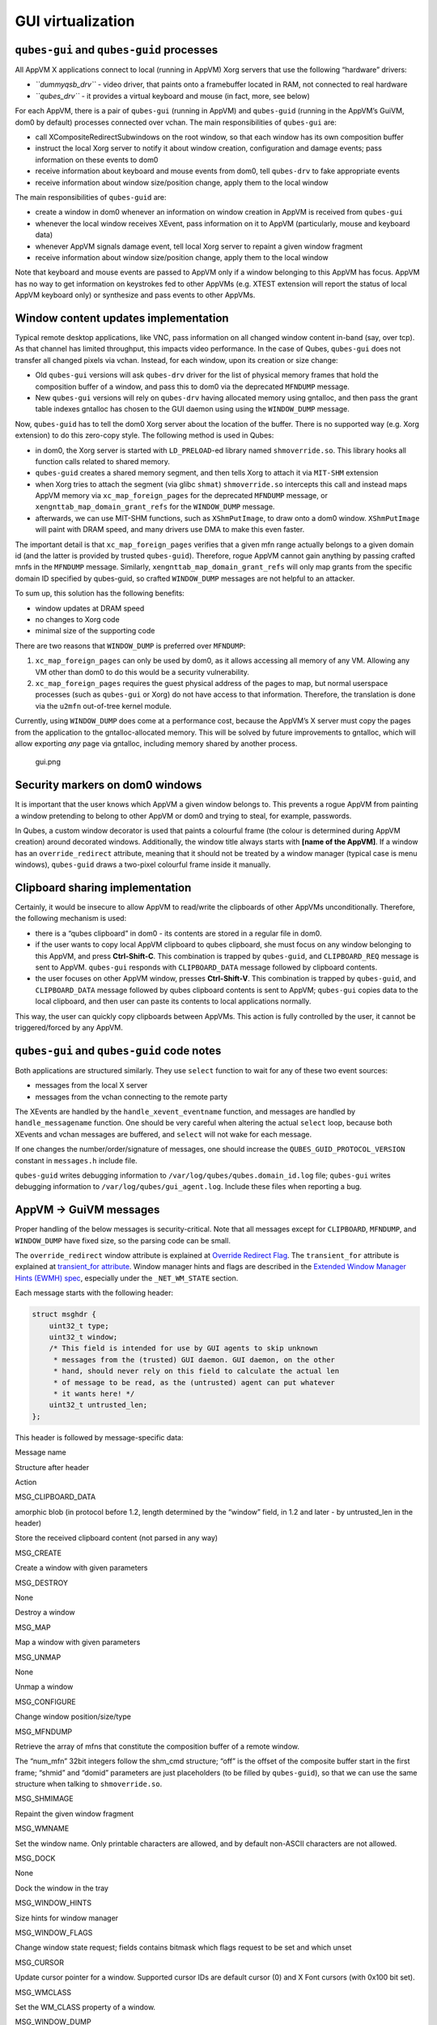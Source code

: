 ==================
GUI virtualization
==================

``qubes-gui`` and ``qubes-guid`` processes
==========================================

All AppVM X applications connect to local (running in AppVM) Xorg
servers that use the following “hardware” drivers:

-  *``dummyqsb_drv``* - video driver, that paints onto a framebuffer
   located in RAM, not connected to real hardware
-  *``qubes_drv``* - it provides a virtual keyboard and mouse (in fact,
   more, see below)

For each AppVM, there is a pair of ``qubes-gui`` (running in AppVM) and
``qubes-guid`` (running in the AppVM’s GuiVM, dom0 by default) processes
connected over vchan. The main responsibilities of ``qubes-gui`` are:

-  call XCompositeRedirectSubwindows on the root window, so that each
   window has its own composition buffer
-  instruct the local Xorg server to notify it about window creation,
   configuration and damage events; pass information on these events to
   dom0
-  receive information about keyboard and mouse events from dom0, tell
   ``qubes-drv`` to fake appropriate events
-  receive information about window size/position change, apply them to
   the local window

The main responsibilities of ``qubes-guid`` are:

-  create a window in dom0 whenever an information on window creation in
   AppVM is received from ``qubes-gui``
-  whenever the local window receives XEvent, pass information on it to
   AppVM (particularly, mouse and keyboard data)
-  whenever AppVM signals damage event, tell local Xorg server to
   repaint a given window fragment
-  receive information about window size/position change, apply them to
   the local window

Note that keyboard and mouse events are passed to AppVM only if a window
belonging to this AppVM has focus. AppVM has no way to get information
on keystrokes fed to other AppVMs (e.g. XTEST extension will report the
status of local AppVM keyboard only) or synthesize and pass events to
other AppVMs.

Window content updates implementation
=====================================

Typical remote desktop applications, like VNC, pass information on all
changed window content in-band (say, over tcp). As that channel has
limited throughput, this impacts video performance. In the case of
Qubes, ``qubes-gui`` does not transfer all changed pixels via vchan.
Instead, for each window, upon its creation or size change:

-  Old ``qubes-gui`` versions will ask ``qubes-drv`` driver for the list
   of physical memory frames that hold the composition buffer of a
   window, and pass this to dom0 via the deprecated ``MFNDUMP`` message.
-  New ``qubes-gui`` versions will rely on ``qubes-drv`` having
   allocated memory using gntalloc, and then pass the grant table
   indexes gntalloc has chosen to the GUI daemon using using the
   ``WINDOW_DUMP`` message.

Now, ``qubes-guid`` has to tell the dom0 Xorg server about the location
of the buffer. There is no supported way (e.g. Xorg extension) to do
this zero-copy style. The following method is used in Qubes:

-  in dom0, the Xorg server is started with ``LD_PRELOAD``-ed library
   named ``shmoverride.so``. This library hooks all function calls
   related to shared memory.
-  ``qubes-guid`` creates a shared memory segment, and then tells Xorg
   to attach it via ``MIT-SHM`` extension
-  when Xorg tries to attach the segment (via glibc ``shmat``)
   ``shmoverride.so`` intercepts this call and instead maps AppVM memory
   via ``xc_map_foreign_pages`` for the deprecated ``MFNDUMP`` message,
   or ``xengnttab_map_domain_grant_refs`` for the ``WINDOW_DUMP``
   message.
-  afterwards, we can use MIT-SHM functions, such as ``XShmPutImage``,
   to draw onto a dom0 window. ``XShmPutImage`` will paint with DRAM
   speed, and many drivers use DMA to make this even faster.

The important detail is that ``xc_map_foreign_pages`` verifies that a
given mfn range actually belongs to a given domain id (and the latter is
provided by trusted ``qubes-guid``). Therefore, rogue AppVM cannot gain
anything by passing crafted mnfs in the ``MFNDUMP`` message. Similarly,
``xengnttab_map_domain_grant_refs`` will only map grants from the
specific domain ID specified by qubes-guid, so crafted ``WINDOW_DUMP``
messages are not helpful to an attacker.

To sum up, this solution has the following benefits:

-  window updates at DRAM speed
-  no changes to Xorg code
-  minimal size of the supporting code

There are two reasons that ``WINDOW_DUMP`` is preferred over
``MFNDUMP``:

1. ``xc_map_foreign_pages`` can only be used by dom0, as it allows
   accessing all memory of any VM. Allowing any VM other than dom0 to do
   this would be a security vulnerability.
2. ``xc_map_foreign_pages`` requires the guest physical address of the
   pages to map, but normal userspace processes (such as ``qubes-gui``
   or Xorg) do not have access to that information. Therefore, the
   translation is done via the ``u2mfn`` out-of-tree kernel module.

Currently, using ``WINDOW_DUMP`` does come at a performance cost,
because the AppVM’s X server must copy the pages from the application to
the gntalloc-allocated memory. This will be solved by future
improvements to gntalloc, which will allow exporting *any* page via
gntalloc, including memory shared by another process.

.. figure:: /attachment/doc/gui.png
   :alt: gui.png

   gui.png

Security markers on dom0 windows
================================

It is important that the user knows which AppVM a given window belongs
to. This prevents a rogue AppVM from painting a window pretending to
belong to other AppVM or dom0 and trying to steal, for example,
passwords.

In Qubes, a custom window decorator is used that paints a colourful
frame (the colour is determined during AppVM creation) around decorated
windows. Additionally, the window title always starts with **[name of
the AppVM]**. If a window has an ``override_redirect`` attribute,
meaning that it should not be treated by a window manager (typical case
is menu windows), ``qubes-guid`` draws a two-pixel colourful frame
inside it manually.

Clipboard sharing implementation
================================

Certainly, it would be insecure to allow AppVM to read/write the
clipboards of other AppVMs unconditionally. Therefore, the following
mechanism is used:

-  there is a “qubes clipboard” in dom0 - its contents are stored in a
   regular file in dom0.
-  if the user wants to copy local AppVM clipboard to qubes clipboard,
   she must focus on any window belonging to this AppVM, and press
   **Ctrl-Shift-C**. This combination is trapped by ``qubes-guid``, and
   ``CLIPBOARD_REQ`` message is sent to AppVM. ``qubes-gui`` responds
   with ``CLIPBOARD_DATA`` message followed by clipboard contents.
-  the user focuses on other AppVM window, presses **Ctrl-Shift-V**.
   This combination is trapped by ``qubes-guid``, and ``CLIPBOARD_DATA``
   message followed by qubes clipboard contents is sent to AppVM;
   ``qubes-gui`` copies data to the local clipboard, and then user can
   paste its contents to local applications normally.

This way, the user can quickly copy clipboards between AppVMs. This
action is fully controlled by the user, it cannot be triggered/forced by
any AppVM.

``qubes-gui`` and ``qubes-guid`` code notes
===========================================

Both applications are structured similarly. They use ``select`` function
to wait for any of these two event sources:

-  messages from the local X server
-  messages from the vchan connecting to the remote party

The XEvents are handled by the ``handle_xevent_eventname`` function, and
messages are handled by ``handle_messagename`` function. One should be
very careful when altering the actual ``select`` loop, because both
XEvents and vchan messages are buffered, and ``select`` will not wake
for each message.

If one changes the number/order/signature of messages, one should
increase the ``QUBES_GUID_PROTOCOL_VERSION`` constant in ``messages.h``
include file.

``qubes-guid`` writes debugging information to
``/var/log/qubes/qubes.domain_id.log`` file; ``qubes-gui`` writes
debugging information to ``/var/log/qubes/gui_agent.log``. Include these
files when reporting a bug.

AppVM -> GuiVM messages
=======================

Proper handling of the below messages is security-critical. Note that
all messages except for ``CLIPBOARD``, ``MFNDUMP``, and ``WINDOW_DUMP``
have fixed size, so the parsing code can be small.

The ``override_redirect`` window attribute is explained at `Override Redirect Flag <https://tronche.com/gui/x/xlib/window/attributes/override-redirect.html>`__. The ``transient_for`` attribute is explained at `transient_for attribute <https://tronche.com/gui/x/icccm/sec-4.html#WM_TRANSIENT_FOR>`__.  Window manager hints and flags are described in the `Extended Window Manager Hints (EWMH) spec <https://standards.freedesktop.org/wm-spec/latest/>`__, especially
under the ``_NET_WM_STATE`` section.

Each message starts with the following header:

.. code:: c

   struct msghdr {
       uint32_t type;
       uint32_t window;
       /* This field is intended for use by GUI agents to skip unknown
        * messages from the (trusted) GUI daemon. GUI daemon, on the other
        * hand, should never rely on this field to calculate the actual len
        * of message to be read, as the (untrusted) agent can put whatever
        * it wants here! */
       uint32_t untrusted_len;
   };

This header is followed by message-specific data:

.. raw:: html

   <table class="table">

.. raw:: html

   <tr>

.. raw:: html

   <th>

Message name

.. raw:: html

   </th>

.. raw:: html

   <th>

Structure after header

.. raw:: html

   </th>

.. raw:: html

   <th>

Action

.. raw:: html

   </th>

.. raw:: html

   </tr>

.. raw:: html

   <tr>

.. raw:: html

   <td>

MSG_CLIPBOARD_DATA

.. raw:: html

   </td>

.. raw:: html

   <td>

amorphic blob (in protocol before 1.2, length determined by the “window”
field, in 1.2 and later - by untrusted_len in the header)

.. raw:: html

   </td>

.. raw:: html

   <td>

Store the received clipboard content (not parsed in any way)

.. raw:: html

   </td>

.. raw:: html

   </tr>

.. raw:: html

   <tr>

.. raw:: html

   <td>

MSG_CREATE

.. raw:: html

   </td>

.. raw:: html

   <td>

.. raw:: html

   <pre>
   struct msg_create {
     uint32_t x;
     uint32_t y;
     uint32_t width;
     uint32_t height;
     uint32_t parent;
     uint32_t override_redirect;
   };
   </pre>

.. raw:: html

   </td>

.. raw:: html

   <td>

Create a window with given parameters

.. raw:: html

   </td>

.. raw:: html

   </tr>

.. raw:: html

   <tr>

.. raw:: html

   <td>

MSG_DESTROY

.. raw:: html

   </td>

.. raw:: html

   <td>

None

.. raw:: html

   </td>

.. raw:: html

   <td>

Destroy a window

.. raw:: html

   </td>

.. raw:: html

   </tr>

.. raw:: html

   <tr>

.. raw:: html

   <td>

MSG_MAP

.. raw:: html

   </td>

.. raw:: html

   <td>

.. raw:: html

   <pre>
   struct msg_map_info {
     uint32_t transient_for;
     uint32_t override_redirect;
   };
   </pre>

.. raw:: html

   </td>

.. raw:: html

   <td>

Map a window with given parameters

.. raw:: html

   </td>

.. raw:: html

   </tr>

.. raw:: html

   <tr>

.. raw:: html

   <td>

MSG_UNMAP

.. raw:: html

   </td>

.. raw:: html

   <td>

None

.. raw:: html

   </td>

.. raw:: html

   <td>

Unmap a window

.. raw:: html

   </td>

.. raw:: html

   </tr>

.. raw:: html

   <tr>

.. raw:: html

   <td>

MSG_CONFIGURE

.. raw:: html

   </td>

.. raw:: html

   <td>

.. raw:: html

   <pre>
   struct msg_configure {
     uint32_t x;
     uint32_t y;
     uint32_t width;
     uint32_t height;
     uint32_t override_redirect;
   };
   </pre>

.. raw:: html

   </td>

.. raw:: html

   <td>

Change window position/size/type

.. raw:: html

   </td>

.. raw:: html

   </tr>

.. raw:: html

   <tr>

.. raw:: html

   <td>

MSG_MFNDUMP

.. raw:: html

   </td>

.. raw:: html

   <td>

.. raw:: html

   <pre>
   struct shm_cmd {
     uint32_t shmid;
     uint32_t width;
     uint32_t height;
     uint32_t bpp;
     uint32_t off;
     uint32_t num_mfn;
     uint32_t domid;
     uint32_t mfns[0];
   };
   </pre>

.. raw:: html

   </td>

.. raw:: html

   <td>

Retrieve the array of mfns that constitute the composition buffer of a
remote window.

The “num_mfn” 32bit integers follow the shm_cmd structure; “off” is the
offset of the composite buffer start in the first frame; “shmid” and
“domid” parameters are just placeholders (to be filled by
``qubes-guid``), so that we can use the same structure when talking to
``shmoverride.so``.

.. raw:: html

   </td>

.. raw:: html

   </tr>

.. raw:: html

   <tr>

.. raw:: html

   <td>

MSG_SHMIMAGE

.. raw:: html

   </td>

.. raw:: html

   <td>

.. raw:: html

   <pre>
   struct msg_shmimage {
        uint32_t x;
        uint32_t y;
        uint32_t width;
        uint32_t height;
   };
   </pre>

.. raw:: html

   </td>

.. raw:: html

   <td>

Repaint the given window fragment

.. raw:: html

   </td>

.. raw:: html

   </tr>

.. raw:: html

   <tr>

.. raw:: html

   <td>

MSG_WMNAME

.. raw:: html

   </td>

.. raw:: html

   <td>

.. raw:: html

   <pre>
   struct msg_wmname {
     char data[128];
   };
   </pre>

.. raw:: html

   </td>

.. raw:: html

   <td>

Set the window name. Only printable characters are allowed, and by
default non-ASCII characters are not allowed.

.. raw:: html

   </td>

.. raw:: html

   </tr>

.. raw:: html

   <tr>

.. raw:: html

   <td>

MSG_DOCK

.. raw:: html

   </td>

.. raw:: html

   <td>

None

.. raw:: html

   </td>

.. raw:: html

   <td>

Dock the window in the tray

.. raw:: html

   </td>

.. raw:: html

   </tr>

.. raw:: html

   <tr>

.. raw:: html

   <td>

MSG_WINDOW_HINTS

.. raw:: html

   </td>

.. raw:: html

   <td>

.. raw:: html

   <pre>
   struct msg_window_hints {
        uint32_t flags;
        uint32_t min_width;
        uint32_t min_height;
        uint32_t max_width;
        uint32_t max_height;
        uint32_t width_inc;
        uint32_t height_inc;
        uint32_t base_width;
        uint32_t base_height;
   };
   </pre>

.. raw:: html

   </td>

.. raw:: html

   <td>

Size hints for window manager

.. raw:: html

   </td>

.. raw:: html

   </tr>

.. raw:: html

   <tr>

.. raw:: html

   <td>

MSG_WINDOW_FLAGS

.. raw:: html

   </td>

.. raw:: html

   <td>

.. raw:: html

   <pre>
   struct msg_window_flags {
        uint32_t flags_set;
        uint32_t flags_unset;
   };
   </pre>

.. raw:: html

   </td>

.. raw:: html

   <td>

Change window state request; fields contains bitmask which flags request
to be set and which unset

.. raw:: html

   </td>

.. raw:: html

   </tr>

.. raw:: html

   <tr>

.. raw:: html

   <td>

MSG_CURSOR

.. raw:: html

   </td>

.. raw:: html

   <td>

.. raw:: html

   <pre>
   struct msg_cursor {
        uint32_t cursor;
   };
   </pre>

.. raw:: html

   </td>

.. raw:: html

   <td>

Update cursor pointer for a window. Supported cursor IDs are default
cursor (0) and X Font cursors (with 0x100 bit set).

.. raw:: html

   </td>

.. raw:: html

   </tr>

.. raw:: html

   <tr>

.. raw:: html

   <td>

MSG_WMCLASS

.. raw:: html

   </td>

.. raw:: html

   <td>

.. raw:: html

   <pre>
   struct msg_wmclass {
       char res_class[64];
       char res_name[64];
   };
   </pre>

.. raw:: html

   </td>

.. raw:: html

   <td>

Set the WM_CLASS property of a window.

.. raw:: html

   </td>

.. raw:: html

   </tr>

.. raw:: html

   <tr>

.. raw:: html

   <td>

MSG_WINDOW_DUMP

.. raw:: html

   </td>

.. raw:: html

   <td>

.. raw:: html

   <pre>
   struct msg_window_dump_hdr {
       uint32_t type;
       uint32_t width;
       uint32_t height;
       uint32_t bpp;
   };
   </pre>

.. raw:: html

   </td>

.. raw:: html

   <td>

Header for shared memory dump command of type hdr.type. Currently only

.. raw:: html

   <pre>WINDOW_DUMP_TYPE_GRANT_REFS</pre>

(0) is supported.

    .. raw:: html

       </td>

    .. raw:: html

       </tr>

    .. raw:: html

       <tr>

    .. raw:: html

       <td>

    WINDOW_DUMP_TYPE_GRANT_REFS

    .. raw:: html

       </td>

    .. raw:: html

       <td>

    .. raw:: html

       <pre>
       struct msg_window_dump_grant_refs {
           uint32_t refs[0];
       };
       </pre>

    .. raw:: html

       </td>

    .. raw:: html

       <td>

    Grant references that should be mapped into the compositing buffer.

    .. raw:: html

       </td>

    .. raw:: html

       </tr>

    .. raw:: html

       </tr>

    .. raw:: html

       </table>

GuiVM -> AppVM messages
=======================

Proper handling of the below messages is NOT security-critical.

Each message starts with the following header

.. code:: c

   struct msghdr {
           uint32_t type;
           uint32_t window;
   };

The header is followed by message-specific data:

.. raw:: html

   <table class="table">

.. raw:: html

   <tr>

.. raw:: html

   <th>

Message name

.. raw:: html

   </th>

.. raw:: html

   <th>

Structure after header

.. raw:: html

   </th>

.. raw:: html

   <th>

Action

.. raw:: html

   </th>

.. raw:: html

   </tr>

.. raw:: html

   <tr>

.. raw:: html

   <td>

MSG_KEYPRESS

.. raw:: html

   </td>

.. raw:: html

   <td>

.. raw:: html

   <pre>
   struct msg_keypress {
     uint32_t type;
     uint32_t x;
     uint32_t y;
     uint32_t state;
     uint32_t keycode;
   };
   </pre>

.. raw:: html

   </td>

.. raw:: html

   <td>

Tell

.. raw:: html

   <pre>qubes_drv</pre>

driver to generate a keypress

.. raw:: html

   </td>

.. raw:: html

   </tr>

.. raw:: html

   <tr>

.. raw:: html

   <td>

MSG_BUTTON

.. raw:: html

   </td>

.. raw:: html

   <td>

.. raw:: html

   <pre>
   struct msg_button {
     uint32_t type;
     uint32_t x;
     uint32_t y;
     uint32_t state;
     uint32_t button;
   };
   </pre>

.. raw:: html

   </td>

.. raw:: html

   <td>

Tell

.. raw:: html

   <pre>qubes_drv</pre>

driver to generate mouseclick

.. raw:: html

   </td>

.. raw:: html

   </tr>

.. raw:: html

   <tr>

.. raw:: html

   <td>

MSG_MOTION

.. raw:: html

   </td>

.. raw:: html

   <td>

.. raw:: html

   <pre>
   struct msg_motion {
     uint32_t x;
     uint32_t y;
     uint32_t state;
     uint32_t is_hint;
   };
   </pre>

.. raw:: html

   </td>

.. raw:: html

   <td>

Tell

.. raw:: html

   <pre>qubes_drv</pre>

driver to generate motion event

.. raw:: html

   </td>

.. raw:: html

   </tr>

.. raw:: html

   <tr>

.. raw:: html

   <td>

MSG_CONFIGURE

.. raw:: html

   </td>

.. raw:: html

   <td>

.. raw:: html

   <pre>
   struct msg_configure {
     uint32_t x;
     uint32_t y;
     uint32_t width;
     uint32_t height;
     uint32_t override_redirect;
   };
   </pre>

.. raw:: html

   </td>

.. raw:: html

   <td>

Change window position/size/type

.. raw:: html

   </td>

.. raw:: html

   </tr>

.. raw:: html

   <tr>

.. raw:: html

   <td>

MSG_MAP

.. raw:: html

   </td>

.. raw:: html

   <td>

.. raw:: html

   <pre>
   struct msg_map_info {
     uint32_t transient_for;
     uint32_t override_redirect;
   };
   </pre>

.. raw:: html

   </td>

.. raw:: html

   <td>

Map a window with given parameters

.. raw:: html

   </td>

.. raw:: html

   </tr>

.. raw:: html

   <tr>

.. raw:: html

   <td>

MSG_CLOSE

.. raw:: html

   </td>

.. raw:: html

   <td>

None

.. raw:: html

   </td>

.. raw:: html

   <td>

send wmDeleteMessage to the window

.. raw:: html

   </td>

.. raw:: html

   </tr>

.. raw:: html

   <tr>

.. raw:: html

   <td>

MSG_CROSSING

.. raw:: html

   </td>

.. raw:: html

   <td>

.. raw:: html

   <pre>
   struct msg_crossing {
     uint32_t type;
     uint32_t x;
     uint32_t y;
     uint32_t state;
     uint32_t mode;
     uint32_t detail;
     uint32_t focus;
   };
   </pre>

.. raw:: html

   </td>

.. raw:: html

   <td>

Notify window about enter/leave event

.. raw:: html

   </td>

.. raw:: html

   </tr>

.. raw:: html

   <tr>

.. raw:: html

   <td>

MSG_FOCUS

.. raw:: html

   </td>

.. raw:: html

   <td>

.. raw:: html

   <pre>
   struct msg_focus {
     uint32_t type;
     uint32_t mode;
     uint32_t detail;
   };
   </pre>

.. raw:: html

   </td>

.. raw:: html

   <td>

Raise a window, XSetInputFocus

.. raw:: html

   </td>

.. raw:: html

   </tr>

.. raw:: html

   <tr>

.. raw:: html

   <td>

MSG_CLIPBOARD_REQ

.. raw:: html

   </td>

.. raw:: html

   <td>

None

.. raw:: html

   </td>

.. raw:: html

   <td>

Retrieve the local clipboard, pass contents to gui-daemon

.. raw:: html

   </td>

.. raw:: html

   </tr>

.. raw:: html

   <tr>

.. raw:: html

   <td>

MSG_CLIPBOARD_DATA

.. raw:: html

   </td>

.. raw:: html

   <td>

amorphic blob

.. raw:: html

   </td>

.. raw:: html

   <td>

Insert the received data into local clipboard

.. raw:: html

   </td>

.. raw:: html

   </tr>

.. raw:: html

   <tr>

.. raw:: html

   <td>

MSG_EXECUTE

.. raw:: html

   </td>

.. raw:: html

   <td>

Obsolete

.. raw:: html

   </td>

.. raw:: html

   <td>

Obsolete, unused

.. raw:: html

   </td>

.. raw:: html

   </tr>

.. raw:: html

   <tr>

.. raw:: html

   <td>

MSG_KEYMAP_NOTIFY

.. raw:: html

   </td>

.. raw:: html

   <td>

unsigned char remote_keys[32];

.. raw:: html

   </td>

.. raw:: html

   <td>

Synchronize the keyboard state (key pressed/released) with dom0

.. raw:: html

   </td>

.. raw:: html

   </tr>

.. raw:: html

   <tr>

.. raw:: html

   <td>

MSG_WINDOW_FLAGS

.. raw:: html

   </td>

.. raw:: html

   <td>

.. raw:: html

   <pre>
   struct msg_window_flags {
     uint32_t flags_set;
     uint32_t flags_unset;
   };
   </pre>

.. raw:: html

   </td>

.. raw:: html

   <td>

Window state change confirmation

.. raw:: html

   </td>

.. raw:: html

   </tr>

.. raw:: html

   </table>

``KEYPRESS``, ``BUTTON``, ``MOTION``, ``FOCUS`` messages pass
information extracted from dom0 XEvent; see appropriate event
documentation.
